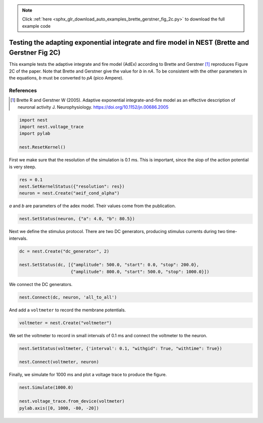 .. note::
    :class: sphx-glr-download-link-note

    Click :ref:`here <sphx_glr_download_auto_examples_brette_gerstner_fig_2c.py>` to download the full example code
.. rst-class:: sphx-glr-example-title

.. _sphx_glr_auto_examples_brette_gerstner_fig_2c.py:

Testing the adapting exponential integrate and fire model in NEST (Brette and Gerstner Fig 2C)
----------------------------------------------------------------------------------------------------

This example tests the adaptive integrate and fire model (AdEx) according to
Brette and Gerstner [1]_ reproduces Figure 2C of the paper.
Note that Brette and Gerstner give the value for `b` in `nA`.
To be consistent with the other parameters in the equations, `b` must be
converted to `pA` (pico Ampere).

References
~~~~~~~~~~~

.. [1] Brette R and Gerstner W (2005). Adaptive exponential integrate-and-fire model as an effective
       description of neuronal activity J. Neurophysiology. https://doi.org/10.1152/jn.00686.2005



.. code-block:: default



    import nest
    import nest.voltage_trace
    import pylab

    nest.ResetKernel()


First we make sure that the resolution of the simulation is 0.1 ms. This is
important, since the slop of the action potential is very steep.


.. code-block:: default


    res = 0.1
    nest.SetKernelStatus({"resolution": res})
    neuron = nest.Create("aeif_cond_alpha")


`a` and `b` are parameters of the adex model. Their values come from the
publication.


.. code-block:: default



    nest.SetStatus(neuron, {"a": 4.0, "b": 80.5})


Next we define the stimulus protocol. There are two DC generators,
producing stimulus currents during two time-intervals.


.. code-block:: default


    dc = nest.Create("dc_generator", 2)

    nest.SetStatus(dc, [{"amplitude": 500.0, "start": 0.0, "stop": 200.0},
                        {"amplitude": 800.0, "start": 500.0, "stop": 1000.0}])


We connect the DC generators.


.. code-block:: default


    nest.Connect(dc, neuron, 'all_to_all')


And add a ``voltmeter`` to record the membrane potentials.


.. code-block:: default



    voltmeter = nest.Create("voltmeter")


We set the voltmeter to record in small intervals of 0.1 ms and connect the
voltmeter to the neuron.


.. code-block:: default


    nest.SetStatus(voltmeter, {'interval': 0.1, "withgid": True, "withtime": True})

    nest.Connect(voltmeter, neuron)


Finally, we simulate for 1000 ms and plot a voltage trace to produce the
figure.


.. code-block:: default


    nest.Simulate(1000.0)

    nest.voltage_trace.from_device(voltmeter)
    pylab.axis([0, 1000, -80, -20])


.. rst-class:: sphx-glr-timing

   **Total running time of the script:** ( 0 minutes  0.000 seconds)


.. _sphx_glr_download_auto_examples_brette_gerstner_fig_2c.py:


.. only :: html

 .. container:: sphx-glr-footer
    :class: sphx-glr-footer-example



  .. container:: sphx-glr-download

     :download:`Download Python source code: brette_gerstner_fig_2c.py <brette_gerstner_fig_2c.py>`



  .. container:: sphx-glr-download

     :download:`Download Jupyter notebook: brette_gerstner_fig_2c.ipynb <brette_gerstner_fig_2c.ipynb>`


.. only:: html

 .. rst-class:: sphx-glr-signature

    `Gallery generated by Sphinx-Gallery <https://sphinx-gallery.github.io>`_
